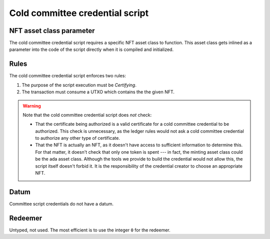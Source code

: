 .. _cold_credential_script:

Cold committee credential script
================================

NFT asset class parameter
-------------------------

The cold committee credential script requires a specific NFT asset class to function.
This asset class gets inlined as a parameter into the code of the script directly when it is compiled and initialized. 

Rules
-----

The cold committee credential script enforces two rules:

1. The purpose of the script execution must be `Certifying`.
2. The transaction must consume a UTXO which contains the the given NFT.

.. warning::
  Note that the cold committee credential script does *not* check:

  * That the certificate being authorized is a valid certificate for a cold committee credential to be authorized. 
    This check is unnecessary, as the ledger rules would not ask a cold committee credential to authorize any other type of certificate.
  * That the NFT is actually an NFT, as it doesn't have access to sufficient information to determine this. 
    For that matter, it doesn't check that only one token is spent --- in fact, the minting asset class could be the ada asset class.
    Although the tools we provide to build the credential would not allow this, the script itself doesn't forbid it. 
    It is the responsibility of the credential creator to choose an appropriate NFT.

Datum
-----

Committee script credentials do not have a datum.

Redeemer
--------

Untyped, not used. 
The most efficient is to use the integer ``0`` for the redeemer.
